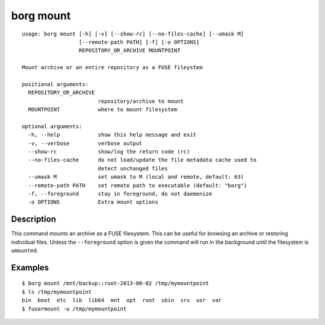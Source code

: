 .. _borg_mount:

borg mount
----------
::

    usage: borg mount [-h] [-v] [--show-rc] [--no-files-cache] [--umask M]
                      [--remote-path PATH] [-f] [-o OPTIONS]
                      REPOSITORY_OR_ARCHIVE MOUNTPOINT
    
    Mount archive or an entire repository as a FUSE fileystem
    
    positional arguments:
      REPOSITORY_OR_ARCHIVE
                            repository/archive to mount
      MOUNTPOINT            where to mount filesystem
    
    optional arguments:
      -h, --help            show this help message and exit
      -v, --verbose         verbose output
      --show-rc             show/log the return code (rc)
      --no-files-cache      do not load/update the file metadata cache used to
                            detect unchanged files
      --umask M             set umask to M (local and remote, default: 63)
      --remote-path PATH    set remote path to executable (default: "borg")
      -f, --foreground      stay in foreground, do not daemonize
      -o OPTIONS            Extra mount options
    
Description
~~~~~~~~~~~

This command mounts an archive as a FUSE filesystem. This can be useful for
browsing an archive or restoring individual files. Unless the ``--foreground``
option is given the command will run in the background until the filesystem
is ``umounted``.

Examples
~~~~~~~~
::

    $ borg mount /mnt/backup::root-2013-08-02 /tmp/mymountpoint
    $ ls /tmp/mymountpoint
    bin  boot  etc  lib  lib64  mnt  opt  root  sbin  srv  usr  var
    $ fusermount -u /tmp/mymountpoint
